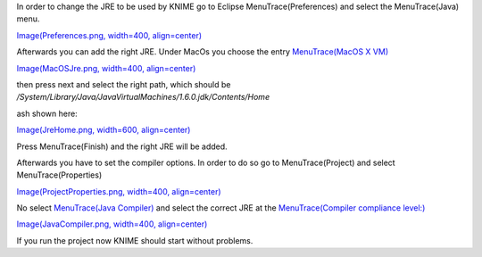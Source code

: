 In order to change the JRE to be used by KNIME go to Eclipse
MenuTrace(Preferences) and select the MenuTrace(Java) menu.

`Image(Preferences.png, width=400,
align=center) <Image(Preferences.png, width=400, align=center)>`__

Afterwards you can add the right JRE. Under MacOs you choose the entry
`MenuTrace(MacOS X VM) <MenuTrace(MacOS X VM)>`__

`Image(MacOSJre.png, width=400,
align=center) <Image(MacOSJre.png, width=400, align=center)>`__

then press next and select the right path, which should be
*/System/Library/Java/JavaVirtualMachines/1.6.0.jdk/Contents/Home*

ash shown here:

`Image(JreHome.png, width=600,
align=center) <Image(JreHome.png, width=600, align=center)>`__

Press MenuTrace(Finish) and the right JRE will be added.

Afterwards you have to set the compiler options. In order to do so go to
MenuTrace(Project) and select MenuTrace(Properties)

`Image(ProjectProperties.png, width=400,
align=center) <Image(ProjectProperties.png, width=400, align=center)>`__

No select `MenuTrace(Java Compiler) <MenuTrace(Java Compiler)>`__ and
select the correct JRE at the `MenuTrace(Compiler compliance
level:) <MenuTrace(Compiler compliance level:)>`__

`Image(JavaCompiler.png, width=400,
align=center) <Image(JavaCompiler.png, width=400, align=center)>`__

If you run the project now KNIME should start without problems.

.. raw:: mediawiki

   {{TracNotice|{{PAGENAME}}}}
